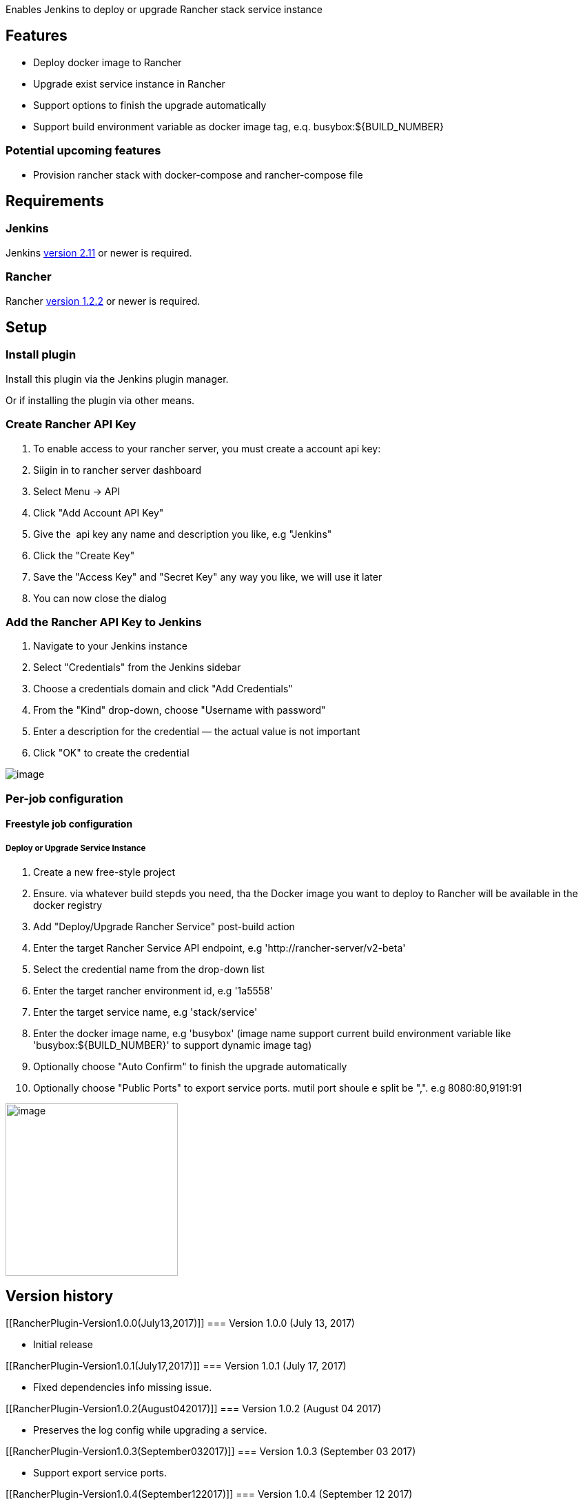 Enables Jenkins to deploy or upgrade Rancher stack service instance

[[RancherPlugin-Features]]
== Features

* Deploy docker image to Rancher 
* Upgrade exist service instance in Rancher
* Support options to finish the upgrade automatically 
* Support build environment variable as docker image tag, e.q.
busybox:$\{BUILD_NUMBER}

[[RancherPlugin-Potentialupcomingfeatures]]
=== Potential upcoming features

* Provision rancher stack with docker-compose and rancher-compose file

[[RancherPlugin-Requirements]]
== Requirements

[[RancherPlugin-Jenkins]]
=== Jenkins

Jenkins https://jenkins.io/changelog-stable/#v2.11[version 2.11] or
newer is required.

[[RancherPlugin-Rancher]]
=== Rancher

Rancher https://github.com/rancher/rancher/releases/tag/v1.2.2[version
1.2.2] or newer is required.

[[RancherPlugin-Setup]]
== Setup

[[RancherPlugin-Installplugin]]
=== Install plugin

Install this plugin via the Jenkins plugin manager.

Or if installing the plugin via other means.

[[RancherPlugin-CreateRancherAPIKey]]
=== Create Rancher API Key

. To enable access to your rancher server, you must create a account api
key:
. Siigin in to rancher server dashboard
. Select Menu → API
. Click "Add Account API Key"
. Give the  api key any name and description you like, e.g "Jenkins"
. Click the "Create Key"
. Save the "Access Key" and "Secret Key" any way you like, we will use
it later
. You can now close the dialog 

[[RancherPlugin-AddtheRancherAPIKeytoJenkins]]
=== Add the Rancher API Key to Jenkins

. Navigate to your Jenkins instance
. Select "Credentials" from the Jenkins sidebar
. Choose a credentials domain and click "Add Credentials"
. From the "Kind" drop-down, choose "Username with password"
. Enter a description for the credential — the actual value is not
important
. Click "OK" to create the credential

[.confluence-embedded-file-wrapper]#image:docs/images/secret_config.png[image]#

[[RancherPlugin-Per-jobconfiguration]]
=== Per-job configuration

[[RancherPlugin-Freestylejobconfiguration]]
==== Freestyle job configuration

[[RancherPlugin-DeployorUpgradeServiceInstance]]
===== Deploy or Upgrade Service Instance

. Create a new free-style project
. Ensure. via whatever build stepds you need, tha the Docker image you
want to deploy to Rancher will be available in the docker registry
. Add "Deploy/Upgrade Rancher Service" post-build action
. Enter the target Rancher Service API endpoint, e.g
'http://rancher-server/v2-beta'
. Select the credential name from the drop-down list
. Enter the target rancher environment id, e.g '1a5558'
. Enter the target service name, e.g 'stack/service'
. Enter the docker image name, e.g 'busybox' (image name support current
build environment variable like 'busybox:$\{BUILD_NUMBER}' to
support dynamic image tag)
. Optionally choose "Auto Confirm" to finish the upgrade automatically
. Optionally choose "Public Ports" to export service ports. mutil port
shoule e split be ",". e.g 8080:80,9191:91

[.confluence-embedded-file-wrapper .confluence-embedded-manual-size]#image:docs/images/job_config.png[image,height=250]#

[[RancherPlugin-Versionhistory]]
== Version history

[[RancherPlugin-Version1.0.0(July13,2017)]]
=== Version 1.0.0 (July 13, 2017)

* Initial release

[[RancherPlugin-Version1.0.1(July17,2017)]]
=== Version 1.0.1 (July 17, 2017)

* Fixed dependencies info missing issue.

[[RancherPlugin-Version1.0.2(August042017)]]
=== Version 1.0.2 (August 04 2017)

* Preserves the log config while upgrading a service.

[[RancherPlugin-Version1.0.3(September032017)]]
=== Version 1.0.3 (September 03 2017)

* Support export service ports.

[[RancherPlugin-Version1.0.4(September122017)]]
=== Version 1.0.4 (September 12 2017)

* Support export environment variable.

[[RancherPlugin-Version1.0.5(October102017)]]
=== https://github.com/jenkinsci/rancher-plugin#version-105-october-10-2017[Version 1.0.5 (October 10 2017)]

* Support health check serialization.

[[RancherPlugin-Version1.0.7(December112017)]]
=== https://github.com/jenkinsci/rancher-plugin#version-107-december-11-2017[Version 1.0.7 (December 11 2017)]

* Support custom timeout, and build variable in all fields.

 

 

 
